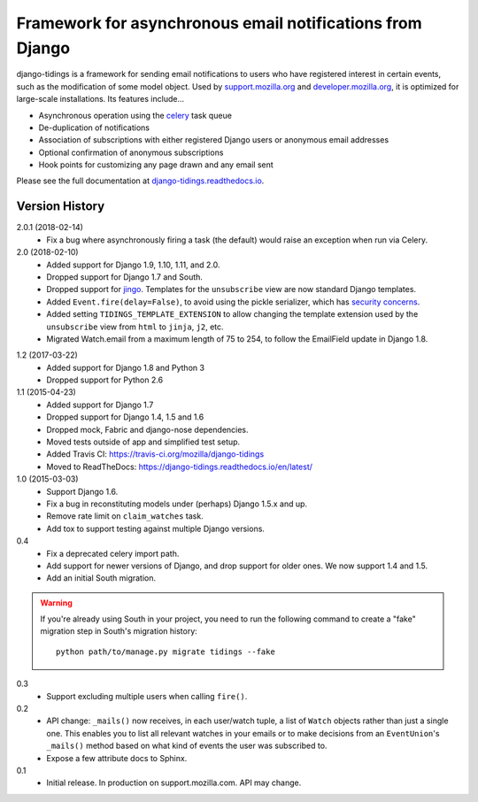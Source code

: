 ==========================================================
Framework for asynchronous email notifications from Django
==========================================================

django-tidings is a framework for sending email notifications to users who have
registered interest in certain events, such as the modification of some model
object. Used by support.mozilla.org_ and developer.mozilla.org_, it is
optimized for large-scale installations. Its features include...

* Asynchronous operation using the celery_ task queue
* De-duplication of notifications
* Association of subscriptions with either registered Django users or anonymous
  email addresses
* Optional confirmation of anonymous subscriptions
* Hook points for customizing any page drawn and any email sent

Please see the full documentation at django-tidings.readthedocs.io_.

.. _celery: http://www.celeryproject.org/
.. _support.mozilla.org: https://support.mozilla.org/en-US/
.. _developer.mozilla.org: https://developer.mozilla.org/en-US/
.. _django-tidings.readthedocs.io: https://django-tidings.readthedocs.io/en/latest/


Version History
===============

2.0.1 (2018-02-14)
  * Fix a bug where asynchronously firing a task (the default) would
    raise an exception when run via Celery.

2.0 (2018-02-10)
  * Added support for Django 1.9, 1.10, 1.11, and 2.0.
  * Dropped support for Django 1.7 and South.
  * Dropped support for jingo_. Templates for the ``unsubscribe`` view are now
    standard Django templates.
  * Added ``Event.fire(delay=False)``, to avoid using the
    pickle serializer, which has `security concerns`_.
  * Added setting ``TIDINGS_TEMPLATE_EXTENSION`` to allow changing the
    template extension used by the ``unsubscribe`` view from ``html`` to
    ``jinja``, ``j2``, etc.
  * Migrated Watch.email from a maximum length of 75 to 254, to follow the
    EmailField update in Django 1.8.

.. _`security concerns`: http://docs.celeryproject.org/en/latest/userguide/security.html#serializers
.. _jingo: https://github.com/jbalogh/jingo

1.2 (2017-03-22)
  * Added support for Django 1.8 and Python 3
  * Dropped support for Python 2.6

1.1 (2015-04-23)
  * Added support for Django 1.7
  * Dropped support for Django 1.4, 1.5 and 1.6
  * Dropped mock, Fabric and django-nose dependencies.
  * Moved tests outside of app and simplified test setup.
  * Added Travis CI: https://travis-ci.org/mozilla/django-tidings
  * Moved to ReadTheDocs: https://django-tidings.readthedocs.io/en/latest/

1.0 (2015-03-03)
  * Support Django 1.6.
  * Fix a bug in reconstituting models under (perhaps) Django 1.5.x and up.
  * Remove rate limit on ``claim_watches`` task.
  * Add tox to support testing against multiple Django versions.

0.4
  * Fix a deprecated celery import path.
  * Add support for newer versions of Django, and drop support for older ones.
    We now support 1.4 and 1.5.
  * Add an initial South migration.

.. warning::

  If you're already using South in your project, you need to run the following
  command to create a "fake" migration step in South's migration history::

      python path/to/manage.py migrate tidings --fake

0.3
  * Support excluding multiple users when calling
    ``fire()``.

0.2
  * API change: ``_mails()`` now receives,
    in each user/watch tuple, a list of ``Watch``
    objects rather than just a single one. This enables you to list all
    relevant watches in your emails or to make decisions from an
    ``EventUnion``'s ``_mails()`` method based on
    what kind of events the user was subscribed to.
  * Expose a few attribute docs to Sphinx.

0.1
  * Initial release. In production on support.mozilla.com. API may change.



